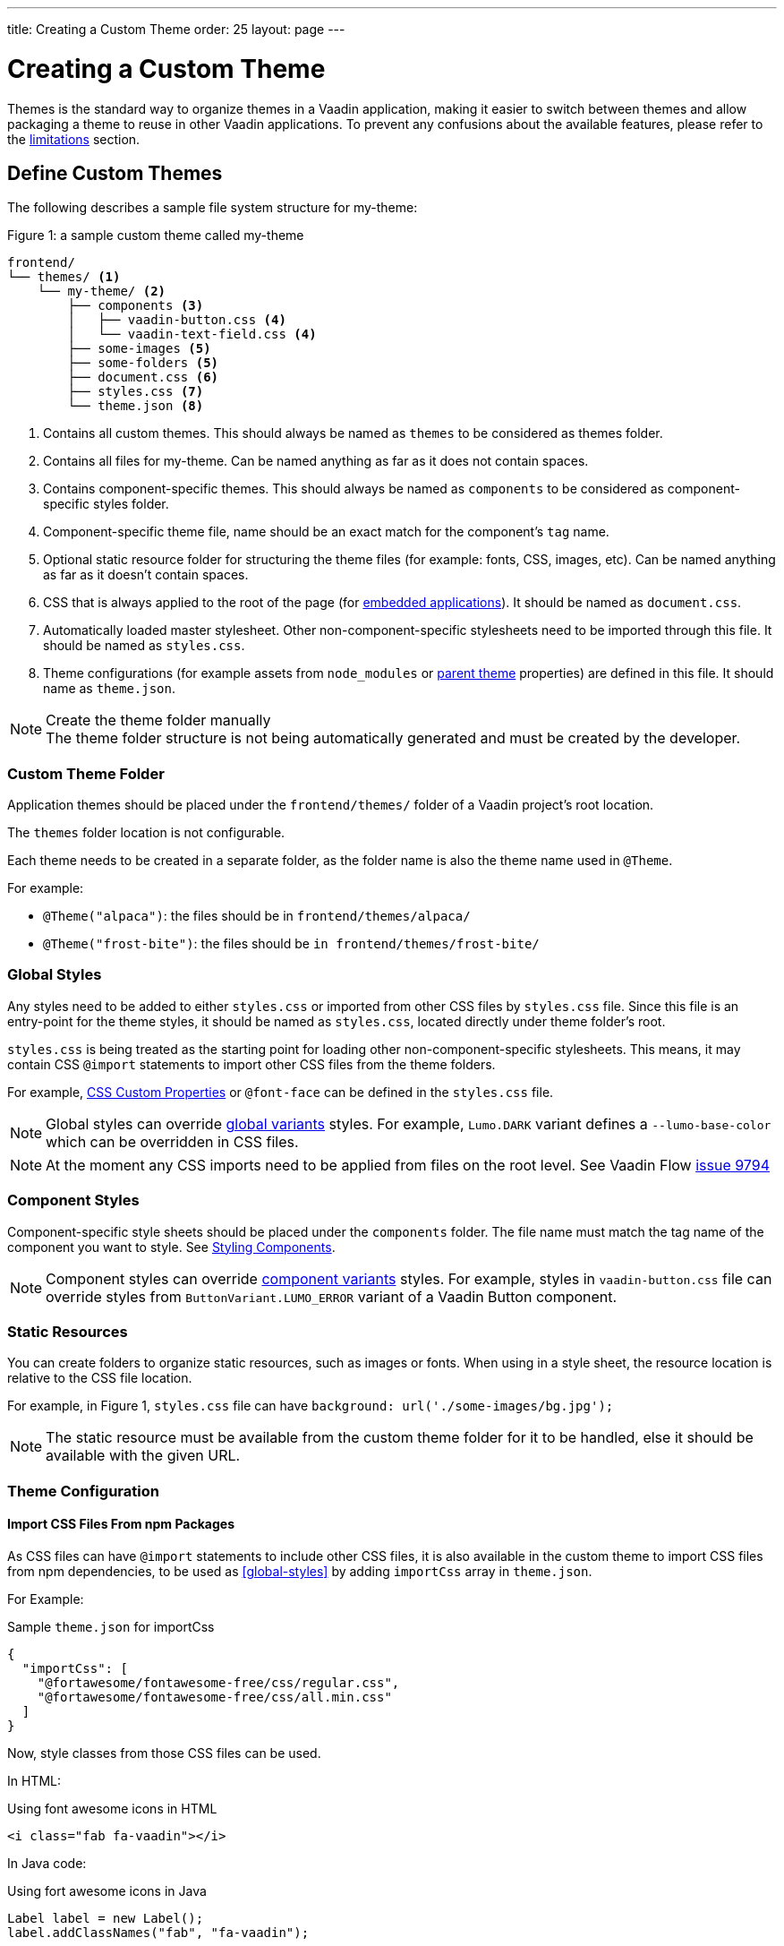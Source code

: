 ---
title: Creating a Custom Theme
order: 25
layout: page
---

= Creating a Custom Theme
:toclevels: 2

[role="since:com.vaadin:vaadin@V19"]
--
Themes is the standard way to organize themes in a Vaadin application, making it easier to switch between themes and allow packaging a theme to reuse in other Vaadin applications.
To prevent any confusions about the available features, please refer to the <<Limitations,limitations>> section.
--

== Define Custom Themes

The following describes a sample file system structure for [filename]#my-theme#:

.Figure 1: a sample custom theme called [filename]#my-theme#
[source, filesystem]
----
frontend/
└── themes/ <1>
    └── my-theme/ <2>
        ├── components <3>
        │   ├── vaadin-button.css <4>
        │   └── vaadin-text-field.css <4>
        ├── some-images <5>
        ├── some-folders <5>
        ├── document.css <6>
        ├── styles.css <7>
        └── theme.json <8>
----
<1> Contains all custom themes.
This should always be named as `themes` to be considered as themes folder.
<2> Contains all files for [filename]#my-theme#.
Can be named anything as far as it does not contain spaces.
<3> Contains component-specific themes.
This should always be named as `components` to be considered as component-specific styles folder.
<4> Component-specific theme file, name should be an exact match for the component's `tag` name.
<5> Optional static resource folder for structuring the theme files (for example: fonts, CSS, images, etc).
Can be named anything as far as it doesn't contain spaces.
<6> CSS that is always applied to the root of the page (for <<embedded-apps,embedded applications>>).
It should be named as `document.css`.
<7> Automatically loaded master stylesheet.
Other non-component-specific stylesheets need to be imported through this file. It should be named as `styles.css`.
<8> Theme configurations (for example assets from `node_modules` or <<Extending an Existing Custom Theme,parent theme>> properties) are defined in this file.
It should name as `theme.json`.

.Create the theme folder manually
[NOTE]
The theme folder structure is not being automatically generated and must be created by the developer.

=== Custom Theme Folder
Application themes should be placed under the `frontend/themes/` folder of a Vaadin project's root location.

The `themes` folder location is not configurable.

Each theme needs to be created in a separate folder, as the folder name is also the theme name used in `@Theme`.

For example:

* `@Theme("alpaca")`: the files should be in `frontend/themes/alpaca/`
* `@Theme("frost-bite")`: the files should be `in frontend/themes/frost-bite/`

=== Global Styles

Any styles need to be added to either `styles.css` or imported from other CSS files by `styles.css` file.
Since this file is an entry-point for the theme styles, it should be named as `styles.css`, located directly under theme folder's root.

`styles.css` is being treated as the starting point for loading other non-component-specific stylesheets.
This means, it may contain CSS `@import` statements to import other CSS files from the theme folders.

For example, <<css-custom-properties#,CSS Custom Properties>> or `@font-face` can be defined in the `styles.css` file.

NOTE: Global styles can override <<theme-variants#global-variants, global variants>> styles.
For example, `Lumo.DARK` variant defines a `--lumo-base-color` which can be overridden in CSS files.

NOTE: At the moment any CSS imports need to be applied from files on the root level.
See Vaadin Flow https://github.com/vaadin/flow/issues/9794[issue 9794]

=== Component Styles

Component-specific style sheets should be placed under the `components` folder.
The file name must match the tag name of the component you want to style.
See <<styling-components#, Styling Components>>.

NOTE: Component styles can override <<theme-variants#component-variants, component variants>> styles.
For example, styles in `vaadin-button.css` file can override styles from `ButtonVariant.LUMO_ERROR` variant of a Vaadin Button component.

=== Static Resources

You can create folders to organize static resources, such as images or fonts.
When using in a style sheet, the resource location is relative to the CSS file location.

For example, in Figure 1, `styles.css` file can have `background: url('./some-images/bg.jpg');`

NOTE: The static resource must be available from the custom theme folder for it to be handled, else it should be available with the given URL.

=== Theme Configuration

==== Import CSS Files From npm Packages

As CSS files can have `@import` statements to include other CSS files, it is also available in the custom theme to import CSS files from npm dependencies, to be used as <<#global-styles>> by adding `importCss` array in `theme.json`.

For Example:

.Sample `theme.json` for importCss
[source, JSON]
----
{
  "importCss": [
    "@fortawesome/fontawesome-free/css/regular.css",
    "@fortawesome/fontawesome-free/css/all.min.css"
  ]
}
----

Now, style classes from those CSS files can be used.

In HTML:

.Using font awesome icons in HTML
[source, HTML]
----
<i class="fab fa-vaadin"></i>
----

In Java code:

.Using fort awesome icons in Java
[source, Java]
----
Label label = new Label();
label.addClassNames("fab", "fa-vaadin");
----

NOTE: Defining an `importCss` block which references an npm package, does not install it.
Consider installing the referenced package by adding `@NpmPackage` on any desired class in the application.


==== Assets

Assets like fonts and images from an npm dependency can be used in a theme after mapping them from the dependency to local URIs by adding `assets` block in the `theme.json`.

An `assets` block definition should look like this:

.Sample `theme.json` for declaring assets
[source, JSON]
----
{
  "assets": {
    "npm-package-name-goes-here": {
      "expression-to-refer-assets-of-package": "local/path/assets/being/copied/to"
    }
  }
}
----

For example, to use SVG icons from `@fortawesome/fontawesome-free` npm package, the SVG files should be mapped to some local path like this:

.Sample `theme.json` importing font awesome SVG assets
[source, JSON]
----
{
  "assets": {
    "@fortawesome/fontawesome-free": {
      "svgs/regular/**": "fortawesome/icons"
    }
  }
}
----

Now, assuming the theme folder named as [filename]#my-theme#, those mapped SVG files can be referred by adding `themes/my-theme/` to the local URIs defined in `theme.json`:

In stylesheet:

.Sample usage of imported asset in CSS
[source, CSS]
----
.custom-bg {
    background-image: url('themes/my-theme/fortawesome/icons/snowflake.svg');
}
----

In java code:

.Using imported asset in Java
[source, Java]
----
Image snowImg = new Image("themes/my-theme/fortawesome/icons/snowflake.svg", "snow");
----

While `assets` block is not accepting arrays, it can include multiple mappings from different packages:

.Sample `theme.json` for importing multiple assets
[source, JSON]
----
{
  "assets": {
    "@fortawesome/fontawesome-free": {
      "svgs/regular/**": "fortawesome/icons",
      "webfonts/**": "webfonts"
    },
    "@fortawesome/free-solid-svg-icons": {
      "*.js": "solids"
    }
  }
}
----

NOTE: Defining an `assets` block which references an npm package, does not install it.
Consider installing the referenced package by adding `@NpmPackage` on any desired class in the application.

== Use Custom Themes

In server-side views (Java), use the [classname]#@Theme# annotation to apply a custom theme.
You must set the annotation on an https://vaadin.com/api/platform/com/vaadin/flow/component/page/AppShellConfigurator.html[AppShellConfigurator] class, or an error `Found app shell configuration annotations in non 'AppShellConfigurator' classes.` is thrown.

.Defining the custom theme
[source, Java]
----
@Theme("my-theme")
public class Application extends SpringBootServletInitializer implements AppShellConfigurator {
}
----

A theme variant can also be applied on the base theme Lumo.

.Using a theme variant
[source, Java]
----
@Theme(themeClass = Lumo.class, variant = Lumo.DARK)
----
See <<theme-variants#global-variants,Theme Variants>>.

NOTE: Any changes to theme folder contents (add/remove files, file modifications) are automatically picked up by webpack.
If a running application has live reload available, you can wait for it to reload the changes, otherwise, you can manually refresh the browser.

NOTE: If you notice the following kind of webpack error after removing any files/folders from theme folder `Error: ENOENT: no such file or directory, open '.../themes/my-theme/styles.css'`, please manually refresh the browser.

== Extending an Existing Custom Theme

The custom theme can extend an existing custom theme, usually called **parent theme**, that is either located in
the project themes folder or as a <<Creating a Reusable Custom Theme,reusable>> theme dependency jar.

Project themes folder places are `frontend/themes`, `src/main/resources/static` and `src/main/resources/META-INF/resources/themes`.

Extend from a parent theme by having a local theme in the application and adding "parent" key to the `theme.json`, so:

. Create a theme folder in your application with a different name from the parent theme's name, under `frontend/themes/`.
. Use the new theme folder's name in `@Theme("...")`.
. In the `theme.json` add the parent theme's name, with the key `parent`.

.Sample `theme.json` for parent theme declaration
[source, JSON]
----
{
  "parent": "acme-base"
}
----

The extending theme can override parent theme styles as well as add its own.

== Creating a Reusable Custom Theme

Application theme can be packaged and reused in other applications.
A reusable theme is a jar file containing only the theme files, and an optional java class (for example `Dependency.java`) with `NpmPackage`
declarations for npm packages required by the theme.

=== Reusable Theme Project Structure

To create a reusable theme jar with Maven, create a project with the following structure:

.Figure 2: folder structure of a Maven project needed for creating a theme jar
[source, filesystem]
----
[project-root]
├── src
│   └── main
│       ├── java
│       │   └── org
│       │       └── brandname
│       │           └── theme
│       │               └── Dependencies.java (optional)
│       └── resources
│           └── META-INF
│               └── resources
│                   └── themes
│                       └── my-theme
│                           ├── components/
│                           ├── ...
│                           ├── ...
│                           ├── styles.css
│                           └── theme.json
└── pom.xml
----

The detailed steps to create the above project structure are as follows:

. Create a new empty Maven project (using either your preferred IDE's wizard or through Maven CLI).
To keep the theme project as clean as possible, make sure no unused java class, package or resource exists in the created project, and then continue with the next steps.
. Update the `pom.xml`
- add the Vaadin version property:
+
[source, pom]
----
<vaadin.version>19.0.0</vaadin.version>
----

- add dependency management:
+
[source, pom]
----
<dependencyManagement>
  <dependencies>
    <dependency>
      <groupId>com.vaadin</groupId>
      <artifactId>vaadin-bom</artifactId>
      <version>${vaadin.version}</version>
      <type>pom</type>
      <scope>import</scope>
    </dependency>
  </dependencies>
</dependencyManagement>
----

- update dependencies to only contain the following dependency:
+
[source, pom]
----
<dependency>
  <groupId>com.vaadin</groupId>
  <artifactId>vaadin</artifactId>
  <scope>provided</scope>
</dependency>
----

. Create the folders `src/main/resources/META-INF/resources/themes/[reusable-theme]`.

. Add the theme files to the reusable theme folder.

. If the theme uses npm assets, add `Dependencies.java` with `@NpmPackage` annotations.

. Execute `mvn install` to create the theme jar.

NOTE: If the reusable theme jar is going to be used in Vaadin SpringBoot applications, consider using `com.vaadin.flow.component`, `com.vaadin.flow.theme` or `com.vaadin.shrinkwrap`
as the package of `Dependency.java` that are always being scanned.
Otherwise, see <<{articles}/flow/integrations/spring/configuration#special-configuration-parameters,Vaadin's spring package scanning>> documentation for using other custom packages.

=== Using the Theme in other Projects

. Add the theme JAR as a dependency in another Vaadin application project.
. Apply the theme with the `@Theme` annotation.

[[embedded-apps]]
== Theming Embedded Applications

See <<{articles}/flow/integrations/embedding/theming#,Theming Embedded Applications>>.

== Limitations

The following options are not available:

. Activating multiple custom themes at the same time.
. Switching between custom themes at runtime.
. Defining multiple parent themes.
. Having a theme based on Material built-in theme.
. Using imports in theme sub folders

Custom themes can only be based on top of the Lumo theme.

